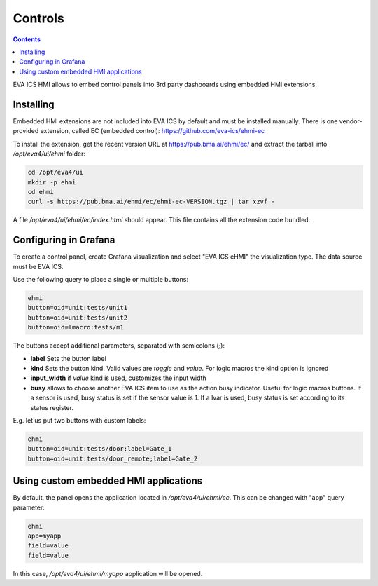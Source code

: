 Controls
********

.. contents::

EVA ICS HMI allows to embed control panels into 3rd party dashboards using
embedded HMI extensions.

.. figure:: ss/controls.png
    :scale: 50%

Installing
==========

Embedded HMI extensions are not included into EVA ICS by default and must be
installed manually. There is one vendor-provided extension, called EC (embedded
control): https://github.com/eva-ics/ehmi-ec

To install the extension, get the recent version URL at
https://pub.bma.ai/ehmi/ec/ and extract the tarball into */opt/eva4/ui/ehmi*
folder:

.. code:: shell

   cd /opt/eva4/ui
   mkdir -p ehmi
   cd ehmi
   curl -s https://pub.bma.ai/ehmi/ec/ehmi-ec-VERSION.tgz | tar xzvf -

A file */opt/eva4/ui/ehmi/ec/index.html* should appear. This file contains all
the extension code bundled.

Configuring in Grafana
======================

To create a control panel, create Grafana visualization and select "EVA ICS
eHMI" the visualization type. The data source must be EVA ICS.

Use the following query to place a single or multiple buttons:

.. code::

   ehmi
   button=oid=unit:tests/unit1
   button=oid=unit:tests/unit2
   button=oid=lmacro:tests/m1

The buttons accept additional parameters, separated with semicolons (*;*):

* **label** Sets the button label

* **kind** Sets the button kind. Valid values are *toggle* and *value*. For
  logic macros the kind option is ignored

* **input_width** if *value* kind is used, customizes the input width

* **busy** allows to choose another EVA ICS item to use as the action busy
  indicator. Useful for logic macros buttons. If a sensor is used, busy status
  is set if the sensor value is *1*. If a lvar is used, busy status is set
  according to its status register.

E.g. let us put two buttons with custom labels:

.. code::

   ehmi
   button=oid=unit:tests/door;label=Gate_1
   button=oid=unit:tests/door_remote;label=Gate_2

Using custom embedded HMI applications
======================================

By default, the panel opens the application located in */opt/eva4/ui/ehmi/ec*.
This can be changed with "app" query parameter:

.. code::

   ehmi
   app=myapp
   field=value
   field=value

In this case, */opt/eva4/ui/ehmi/myapp* application will be opened.
